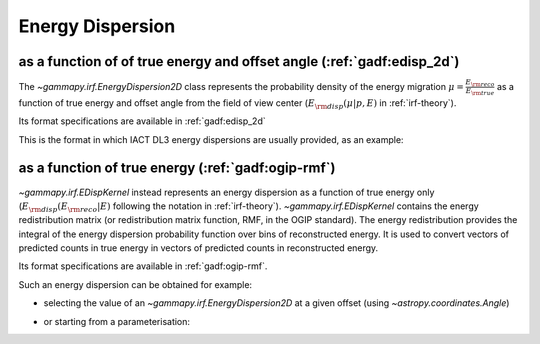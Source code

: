 .. _irf-edisp:

Energy Dispersion
=================

as a function of of true energy and offset angle (:ref:`gadf:edisp_2d`)
-----------------------------------------------------------------------
The `~gammapy.irf.EnergyDispersion2D` class represents the probability density of the energy migration 
:math:`\mu=\frac{E_{\rm reco}}{E_{\rm true}}` as a function of true energy and offset angle from the field of view center
(:math:`E_{\rm disp}(\mu|p, E)` in :ref:`irf-theory`).

Its format specifications are available in :ref:`gadf:edisp_2d`

This is the format in which IACT DL3 energy dispersions are usually provided, as an example:

.. plot:: irf/plot_edisp.py
    :include-source:

as a function of true energy (:ref:`gadf:ogip-rmf`)
---------------------------------------------------
`~gammapy.irf.EDispKernel` instead represents an energy dispersion as a function of true energy only 
(:math:`E_{\rm disp}(E_{\rm reco}| E)` following the notation in :ref:`irf-theory`).
`~gammapy.irf.EDispKernel` contains the energy redistribution matrix (or redistribution matrix function, RMF, 
in the OGIP standard). The energy redistribution provides the integral of the energy dispersion probability function over 
bins of reconstructed energy. It is used to convert vectors of predicted counts in true energy in vectors of predicted 
counts in reconstructed energy.

Its format specifications are available in :ref:`gadf:ogip-rmf`.

Such an energy dispersion can be obtained for example: 

- selecting the value of an `~gammapy.irf.EnergyDispersion2D` at a given offset (using `~astropy.coordinates.Angle`)

.. plot:: irf/plot_edisp_kernel.py
    :include-source:

- or starting from a parameterisation:

.. plot:: irf/plot_edisp_kernel_param.py
    :include-source:
